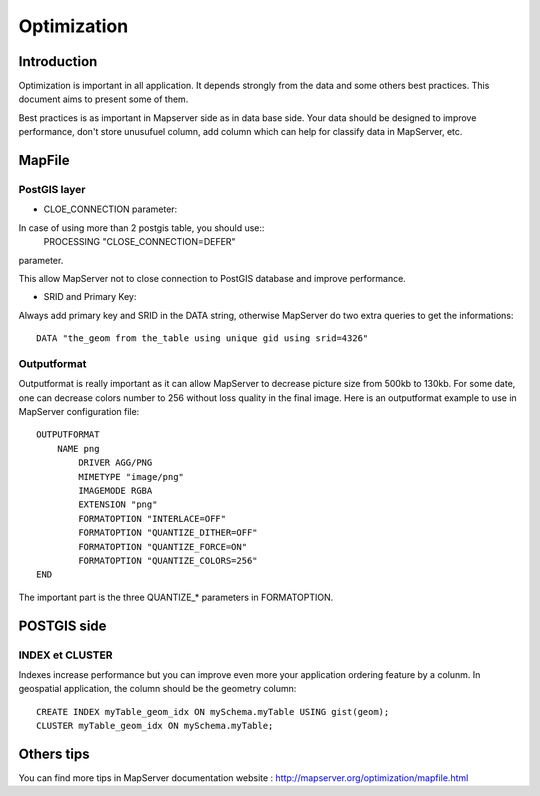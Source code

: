 .. integrator.optimization:

Optimization
=============

Introduction
--------------

Optimization is important in all application. It depends strongly from 
the data and some others best practices. This document aims to present 
some of them.

Best practices is as important in Mapserver side as in data base side. Your 
data should be designed to improve performance, don't store unusufuel column, 
add column which can help for classify data in MapServer, etc.

MapFile
--------

PostGIS layer
~~~~~~~~~~~~~

* CLOE_CONNECTION parameter:

In case of using more than 2 postgis table, you should use::
	PROCESSING "CLOSE_CONNECTION=DEFER"
parameter.

This allow MapServer not to close connection to PostGIS database and improve 
performance.

* SRID and Primary Key:

Always add primary key and SRID in the DATA string, otherwise MapServer do two 
extra queries to get the informations::
	DATA "the_geom from the_table using unique gid using srid=4326"

Outputformat
~~~~~~~~~~~~~

Outputformat is really important as it can allow MapServer to decrease picture 
size from 500kb to 130kb. For some date, one can decrease colors number to 256 
without loss quality in the final image. Here is an outputformat example to use 
in MapServer configuration file::
	OUTPUTFORMAT
	    NAME png
		DRIVER AGG/PNG
		MIMETYPE "image/png"
		IMAGEMODE RGBA
		EXTENSION "png"
		FORMATOPTION "INTERLACE=OFF"
		FORMATOPTION "QUANTIZE_DITHER=OFF"
		FORMATOPTION "QUANTIZE_FORCE=ON"
		FORMATOPTION "QUANTIZE_COLORS=256"
	END

The important part is the three QUANTIZE_* parameters in FORMATOPTION.

POSTGIS side
-------------

INDEX et CLUSTER
~~~~~~~~~~~~~~~~~

Indexes increase performance but you can improve even more your application ordering 
feature by a colunm. In geospatial application, the column should be the geometry 
column::
	CREATE INDEX myTable_geom_idx ON mySchema.myTable USING gist(geom);
	CLUSTER myTable_geom_idx ON mySchema.myTable;


Others tips
------------

You can find more tips in MapServer documentation website : http://mapserver.org/optimization/mapfile.html
